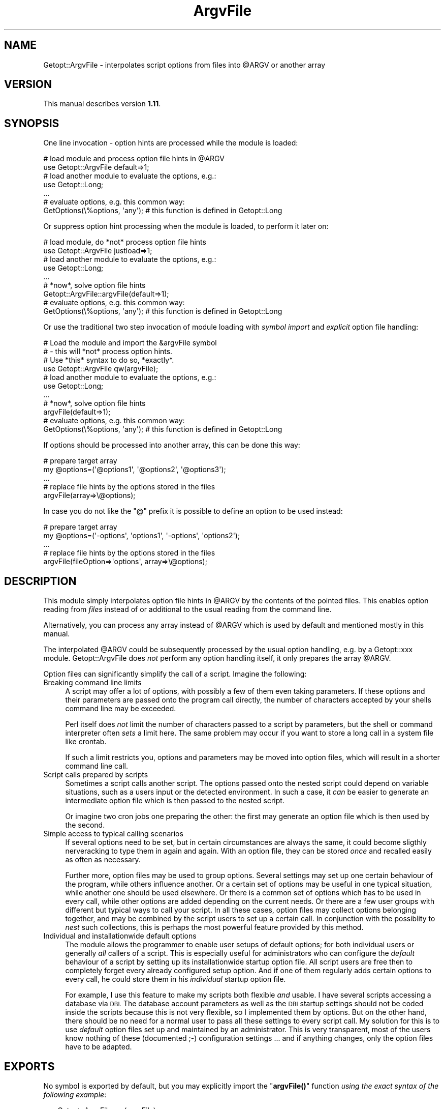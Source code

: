 .\" Automatically generated by Pod::Man 4.10 (Pod::Simple 3.35)
.\"
.\" Standard preamble:
.\" ========================================================================
.de Sp \" Vertical space (when we can't use .PP)
.if t .sp .5v
.if n .sp
..
.de Vb \" Begin verbatim text
.ft CW
.nf
.ne \\$1
..
.de Ve \" End verbatim text
.ft R
.fi
..
.\" Set up some character translations and predefined strings.  \*(-- will
.\" give an unbreakable dash, \*(PI will give pi, \*(L" will give a left
.\" double quote, and \*(R" will give a right double quote.  \*(C+ will
.\" give a nicer C++.  Capital omega is used to do unbreakable dashes and
.\" therefore won't be available.  \*(C` and \*(C' expand to `' in nroff,
.\" nothing in troff, for use with C<>.
.tr \(*W-
.ds C+ C\v'-.1v'\h'-1p'\s-2+\h'-1p'+\s0\v'.1v'\h'-1p'
.ie n \{\
.    ds -- \(*W-
.    ds PI pi
.    if (\n(.H=4u)&(1m=24u) .ds -- \(*W\h'-12u'\(*W\h'-12u'-\" diablo 10 pitch
.    if (\n(.H=4u)&(1m=20u) .ds -- \(*W\h'-12u'\(*W\h'-8u'-\"  diablo 12 pitch
.    ds L" ""
.    ds R" ""
.    ds C` ""
.    ds C' ""
'br\}
.el\{\
.    ds -- \|\(em\|
.    ds PI \(*p
.    ds L" ``
.    ds R" ''
.    ds C`
.    ds C'
'br\}
.\"
.\" Escape single quotes in literal strings from groff's Unicode transform.
.ie \n(.g .ds Aq \(aq
.el       .ds Aq '
.\"
.\" If the F register is >0, we'll generate index entries on stderr for
.\" titles (.TH), headers (.SH), subsections (.SS), items (.Ip), and index
.\" entries marked with X<> in POD.  Of course, you'll have to process the
.\" output yourself in some meaningful fashion.
.\"
.\" Avoid warning from groff about undefined register 'F'.
.de IX
..
.nr rF 0
.if \n(.g .if rF .nr rF 1
.if (\n(rF:(\n(.g==0)) \{\
.    if \nF \{\
.        de IX
.        tm Index:\\$1\t\\n%\t"\\$2"
..
.        if !\nF==2 \{\
.            nr % 0
.            nr F 2
.        \}
.    \}
.\}
.rr rF
.\" ========================================================================
.\"
.IX Title "ArgvFile 3"
.TH ArgvFile 3 "2007-04-21" "perl v5.28.2" "User Contributed Perl Documentation"
.\" For nroff, turn off justification.  Always turn off hyphenation; it makes
.\" way too many mistakes in technical documents.
.if n .ad l
.nh
.SH "NAME"
Getopt::ArgvFile \- interpolates script options from files into @ARGV or another array
.SH "VERSION"
.IX Header "VERSION"
This manual describes version \fB1.11\fR.
.SH "SYNOPSIS"
.IX Header "SYNOPSIS"
One line invocation \- option hints are processed while the module is loaded:
.PP
.Vb 2
\&  # load module and process option file hints in @ARGV
\&  use Getopt::ArgvFile default=>1;
\&   
\&  # load another module to evaluate the options, e.g.:
\&  use Getopt::Long;
\&  ...
\&
\&  # evaluate options, e.g. this common way:
\&  GetOptions(\e%options, \*(Aqany\*(Aq);    # this function is defined in Getopt::Long
.Ve
.PP
Or suppress option hint processing when the module is loaded, to
perform it later on:
.PP
.Vb 2
\&  # load module, do *not* process option file hints
\&  use Getopt::ArgvFile justload=>1;
\&   
\&  # load another module to evaluate the options, e.g.:
\&  use Getopt::Long;
\&  ...
\&
\&  # *now*, solve option file hints
\&  Getopt::ArgvFile::argvFile(default=>1);
\&
\&  # evaluate options, e.g. this common way:
\&  GetOptions(\e%options, \*(Aqany\*(Aq);    # this function is defined in Getopt::Long
.Ve
.PP
Or use the traditional two step invocation of module loading with
\&\fIsymbol import\fR and \fIexplicit\fR option file handling:
.PP
.Vb 4
\&  # Load the module and import the &argvFile symbol
\&  # \- this will *not* process option hints.
\&  # Use *this* syntax to do so, *exactly*.
\&  use Getopt::ArgvFile qw(argvFile);
\&
\&  # load another module to evaluate the options, e.g.:
\&  use Getopt::Long;
\&  ...
\&
\&  # *now*, solve option file hints
\&  argvFile(default=>1);
\&
\&  # evaluate options, e.g. this common way:
\&  GetOptions(\e%options, \*(Aqany\*(Aq);    # this function is defined in Getopt::Long
.Ve
.PP
If options should be processed into another array, this can be done this way:
.PP
.Vb 2
\&  # prepare target array
\&  my @options=(\*(Aq@options1\*(Aq, \*(Aq@options2\*(Aq, \*(Aq@options3\*(Aq);
\&
\&  ...
\&
\&  # replace file hints by the options stored in the files
\&  argvFile(array=>\e@options);
.Ve
.PP
In case you do not like the \*(L"@\*(R" prefix it is possible to define an option to
be used instead:
.PP
.Vb 2
\&  # prepare target array
\&  my @options=(\*(Aq\-options\*(Aq, \*(Aqoptions1\*(Aq, \*(Aq\-options\*(Aq, \*(Aqoptions2\*(Aq);
\&
\&  ...
\&
\&  # replace file hints by the options stored in the files
\&  argvFile(fileOption=>\*(Aqoptions\*(Aq, array=>\e@options);
.Ve
.SH "DESCRIPTION"
.IX Header "DESCRIPTION"
This module simply interpolates option file hints in \f(CW@ARGV\fR
by the contents of the pointed files. This enables option
reading from \fIfiles\fR instead of or additional to the usual
reading from the command line.
.PP
Alternatively, you can process any array instead of \f(CW@ARGV\fR
which is used by default and mentioned mostly in this manual.
.PP
The interpolated \f(CW@ARGV\fR could be subsequently processed by
the usual option handling, e.g. by a Getopt::xxx module.
Getopt::ArgvFile does \fInot\fR perform any option handling itself,
it only prepares the array \f(CW@ARGV\fR.
.PP
Option files can significantly simplify the call of a script.
Imagine the following:
.IP "Breaking command line limits" 4
.IX Item "Breaking command line limits"
A script may offer a lot of options, with possibly a few of them
even taking parameters. If these options and their parameters
are passed onto the program call directly, the number of characters
accepted by your shells command line may be exceeded.
.Sp
Perl itself does \fInot\fR limit the number of characters passed to a
script by parameters, but the shell or command interpreter often
\&\fIsets\fR a limit here. The same problem may occur if you want to
store a long call in a system file like crontab.
.Sp
If such a limit restricts you, options and parameters may be moved into
option files, which will result in a shorter command line call.
.IP "Script calls prepared by scripts" 4
.IX Item "Script calls prepared by scripts"
Sometimes a script calls another script. The options passed onto the
nested script could depend on variable situations, such as a users
input or the detected environment. In such a case, it \fIcan\fR be easier
to generate an intermediate option file which is then passed to
the nested script.
.Sp
Or imagine two cron jobs one preparing the other: the first may generate
an option file which is then used by the second.
.IP "Simple access to typical calling scenarios" 4
.IX Item "Simple access to typical calling scenarios"
If several options need to be set, but in certain circumstances
are always the same, it could become sligthly nerveracking to type
them in again and again. With an option file, they can be stored
\&\fIonce\fR and recalled easily as often as necessary.
.Sp
Further more, option files may be used to group options. Several
settings may set up one certain behaviour of the program, while others
influence another. Or a certain set of options may be useful in one
typical situation, while another one should be used elsewhere. Or there
is a common set of options which has to be used in every call,
while other options are added depending on the current needs. Or there
are a few user groups with different but typical ways to call your script.
In all these cases, option files may collect options belonging together,
and may be combined by the script users to set up a certain call.
In conjunction with the possiblity to \fInest\fR such collections, this is
perhaps the most powerful feature provided by this method.
.IP "Individual and installationwide default options" 4
.IX Item "Individual and installationwide default options"
The module allows the programmer to enable user setups of default options;
for both individual users or generally \fIall\fR callers of a script.
This is especially useful for administrators who can configure the
\&\fIdefault\fR behaviour of a script by setting up its installationwide
startup option file. All script users are free then to completely
forget every already configured setup option. And if one of them regularly
adds certain options to every call, he could store them in his \fIindividual\fR
startup option file.
.Sp
For example, I use this feature to make my scripts both flexible \fIand\fR
usable. I have several scripts accessing a database via \s-1DBI.\s0 The database
account parameters as well as the \s-1DBI\s0 startup settings should not be coded
inside the scripts because this is not very flexible, so I implemented
them by options. But on the other hand, there should be no need for a normal
user to pass all these settings to every script call. My solution for this
is to use \fIdefault\fR option files set up and maintained by an administrator.
This is very transparent, most of the users know nothing of these
(documented ;\-) configuration settings ... and if anything changes, only the
option files have to be adapted.
.SH "EXPORTS"
.IX Header "EXPORTS"
No symbol is exported by default, but you may explicitly import
the \*(L"\fBargvFile()\fR\*(R" function \fIusing the exact syntax of the following example\fR:
.PP
.Vb 1
\&  use Getopt::ArgvFile qw(argvFile);
.Ve
.PP
Please note that this interface is provided for backwards compatibility with
versions up to 1.06. By loading the module this way, the traditional import
mechanisms take affect and \fI\f(CI\*(C`argvFile()\*(C'\fI is not called implicitly\fR.
.PP
This means that while option file hints are usually processed implicitly when
\&\f(CW\*(C`Getopt::ArgvFile\*(C'\fR is loaded, the syntax
.PP
.Vb 1
\&  use Getopt::ArgvFile qw(argvFile);
.Ve
.PP
requires an \fIextra\fR call of \fI\f(BIargvFile()\fI\fR to process option files.
.SH "FUNCTIONS"
.IX Header "FUNCTIONS"
There is only one function, \fI\f(BIargvFile()\fI\fR, which does all the work of
option file hint processing.
.PP
Please note that with version 1.07 and above \f(CW\*(C`argvFile()\*(C'\fR is called
\&\fIimplicitly\fR when the module is loaded, except this is done in one of
the following ways:
.PP
.Vb 4
\&  # the traditional interface \- provided for
\&  # backwards compatibility \- this loads the
\&  # module and imports the &argvFile symbol
\&  use Getopt::ArgvFile qw(argvFile);
\&
\&  \-\-
\&
\&  # option file processing is explicitly suppressed
\&  use Getopt::ArgvFile justload=>1;
.Ve
.PP
Except for the traditional loading, the complete interface of \f(CW\*(C`argvFile()\*(C'\fR
is available via \f(CW\*(C`use\*(C'\fR, but in the typical \f(CW\*(C`use\*(C'\fR syntax without
parantheses.
.PP
.Vb 2
\&  # implicit call of argvFile(default=>1, home=>1)
\&  use Getopt::ArgvFile default=>1, home=>1;
.Ve
.PP
See \fI\s-1ONE LINE INVOCATION\s0\fR for further details.
.SS "\fBargvFile()\fP"
.IX Subsection "argvFile()"
Scans the command line parameters (stored in \f(CW@ARGV\fR or an alternatively
passed array) for option file hints (see \fIBasics\fR below), reads the
pointed files and makes their contents part of the source array
(@ARGV by default) replacing the hints.
.PP
Because the function was intentionally designed to work on \f(CW@ARGV\fR
and this is still the default behaviour, this manual mostly speaks about
\&\f(CW@ARGV\fR. Please note that it is possible to process \fIany\fR other array
as well.
.PP
\&\fBBasics\fR
.PP
An option file hint is simply the filename preceeded by (at least) one
\&\*(L"@\*(R" character:
.PP
.Vb 1
\&  > script \-optA argA \-optB @optionFile \-optC argC
.Ve
.PP
This will cause \fBargvFile()\fR to scan \*(L"optionFile\*(R" for options.
The element \*(L"@optionFile\*(R" will be removed from the \f(CW@ARGV\fR array and
will be replaced by the options found.
.PP
Note: you can choose another prefix by using the \*(L"prefix\*(R" parameter,
see below.
.PP
An option file which cannot be found is quietly skipped.
.PP
Well, what is \fIwithin\fR an option file? It is intended to
store \fIcommand line arguments\fR which should be passed to the called
script. They can be stored exactly as they would be written in
the command line, but may be spread to multiple lines. To make the
file more readable, space and comment lines (starting with a \*(L"#\*(R")
are allowed additionally. \s-1POD\s0 comments are supported as well.
For example, the call
.PP
.Vb 1
\&  > script \-optA argA \-optB \-optC cArg par1 par2
.Ve
.PP
could be transformed into
.PP
.Vb 1
\&  > script @scriptOptions par1 par2
.Ve
.PP
where the file \*(L"scriptOptions\*(R" may look like this:
.PP
.Vb 2
\&  # option a
\&  \-optA argA
.Ve
.PP
\&\f(CW\*(C`\*(C'\fR
.PP
.Vb 4
\&  =pod
\&  option b
\&  =cut
\&  \-optB
.Ve
.PP
\&\f(CW\*(C`\*(C'\fR
.PP
.Vb 2
\&  # option c
\&  \-optC cArg
.Ve
.PP
\&\fBNested option files\fR
.PP
Option files can be nested. Recursion is avoided globally, that means
that every file will be opened only \fIonce\fR (the first time \fBargvFile()\fR finds
a hint pointing to it). This is the simplest implementation, indeed, but
should be suitable. (Unfortunately, there are \fI\s-1LIMITS\s0\fR.)
.PP
By using this feature, you may combine groups of typical options into
a top level option file, e.g.:
.PP
.Vb 1
\&  File ab:
.Ve
.PP
\&\f(CW\*(C`\*(C'\fR
.PP
.Vb 4
\&  # option a
\&  \-optA argA
\&  # option b
\&  \-optB
.Ve
.PP
\&\f(CW\*(C`\*(C'\fR
.PP
.Vb 1
\&  File c:
.Ve
.PP
\&\f(CW\*(C`\*(C'\fR
.PP
.Vb 2
\&  # option c
\&  \-optC cArg
.Ve
.PP
\&\f(CW\*(C`\*(C'\fR
.PP
.Vb 1
\&  File abc:
.Ve
.PP
\&\f(CW\*(C`\*(C'\fR
.PP
.Vb 2
\&  # combine ab and c
\&  @ab @c
.Ve
.PP
If anyone provides these files, a user can use a very short call:
.PP
.Vb 1
\&  > script @abc
.Ve
.PP
and \fBargvFile()\fR will recursively move all the filed program parameters
into \f(CW@ARGV\fR.
.PP
\&\fBRelative pathes\fR
.PP
Pathes in option files might be relative, as in
.PP
.Vb 1
\&  \-file ../file @../../configs/nested
.Ve
.PP
If written with the (prepared) start directory in mind, that will work,
but it can fail when it was written relatively to the option file location
because by default those pathes will not be resolved when written from
an option file.
.PP
Use parameter \f(CW\*(C`resolveRelativePathes\*(C'\fR to switch to path resolution:
.PP
.Vb 1
\&   argvFile(resolveRelativePathes=>1);
.Ve
.PP
will cause \f(CW\*(C`argvFile()\*(C'\fR to expand those pathes, both in standard strings
and nested option files.
.PP
.Vb 2
\&   With resolveRelativePathes, both pathes
\&   will be resolved:
\&
\&   \-file ../file @../../configs/nested
.Ve
.PP
A path is resolved \fIrelative to the option file\fR it is found in.
.PP
\&\fBEnvironment variables\fR
.PP
Similar to relative pathes, environment variables are handled differently
depending if the option is specified at the commandline or from an option
file, due to bypassed shell processing. By default, \f(CW\*(C`argvFile()\*(C'\fR does
not resolve environment variables. But if required it can be commanded
to do so via parameter \f(CW\*(C`resolveEnvVars\*(C'\fR.
.PP
.Vb 1
\&  argvFile(resolveEnvVars=>1);
.Ve
.PP
\&\fBStartup support\fR
.PP
By setting several named parameters, you can enable automatic processing
of \fIstartup option files\fR. There are three of them:
.PP
The \fIdefault option file\fR is searched in the installation path
of the calling script, the \fIhome option file\fR is searched in the
users home (evaluated via environment variable \*(L"\s-1HOME\*(R"\s0), and the
\&\fIcurrent option script\fR is searched in the current directory.
.PP
By default, all startup option files are expected to be named like
the script, preceeded by a dot, but this can be adapted to individual
needs if preferred, see below.
.PP
.Vb 4
\& Examples:
\&  If a script located in "/path/script" is invoked in directory
\&  /the/current/dir by a user "user" whoms "HOME" variable points
\&  to "/homes/user", the following happens:
.Ve
.PP
\&\f(CW\*(C`\*(C'\fR
.PP
.Vb 12
\&  argvFile()                    # ignores all startup option files;
\&  argvFile(default=>1)          # searches and expands "/path/.script",
\&                                # if available (the "default" settings);
\&  argvFile(home=>1)             # searches and expands "/homes/user/.script",
\&                                # if available (the "home" settings);
\&  argvFile(current=>1)          # searches and expands "/the/current/dir/.script",
\&                                # if available (the "current" settings);
\&  argvFile(
\&           default => 1,
\&           home    => 1,
\&           current => 1
\&          )                     # tries to handle all startups.
.Ve
.PP
Any true value will activate the setting it is assigned to.
.PP
In case the \*(L".script\*(R" name rule does not meet your needs or does not fit
into a certain policy, the expected startup filenames can be set up by
an option \f(CW\*(C`startupFilename\*(C'\fR. The option value may be a scalar used as
the expected filename, or a reference to an array of accepted choices,
or a reference to code returning the name \- plainly or as a reference to
an array of names. Such callback code will be called \fIonce\fR and will
receive the name of the script.
.PP
.Vb 2
\&  # use ".config"
\&  argvFile(startupFilename => \*(Aq.config\*(Aq);
\&
\&  # use ".config" or "config"
\&  argvFile(startupFilename => [qw(.config config)]);
\&
\&  # emulate the default behaviour,
\&  # but use an extra dot postfix
\&  my $nameBuilder=sub {join(\*(Aq\*(Aq, \*(Aq.\*(Aq, basename($_[0]), \*(Aq.\*(Aq);};
\&  argvFile(startupFilename => $nameBuilder);
\&
\&  # use .(script)rc or .(script)/config
\&  my $nameBuilder=sub
\&                   {
\&                    my $sname=basename($_[0]);
\&                    [".${sname}rc", ".${sname}/config"];
\&                   };
\&  argvFile(startupFilename => $nameBuilder);
.Ve
.PP
Note that the list variants will use the first matching filename in each
possible startup-file path. For example if your array is \f(CW\*(C`[\*(Aq.scriptrc\*(Aq,
\&\*(Aq.script.config\*(Aq]\*(C'\fR and you have both a \f(CW\*(C`.scriptrc\*(C'\fR and a \f(CW\*(C`.script.config\*(C'\fR
file in (say) your current directory, only the \f(CW\*(C`.scriptrc\*(C'\fR file will be
used, as it is the first found.
.PP
The contents found in a startup file is placed \fIbefore\fR all explicitly
set command line arguments. This enables to overwrite a default setting
by an explicit option. If all startup files are read, \fIcurrent\fR startup
files can overwrite \fIhome\fR files which have preceedence over \fIdefault\fR
ones, so that the \fIdefault\fR startups are most common. In other words,
if the module would not support startup files, you could get the same
result with \*(L"script @/path/.script @/homes/user/.script @/the/current/dir/.script\*(R".
.PP
Note: There is one certain case when overwriting will \fInot\fR work completely
because duplicates are sorted out: if all three types of startup files are
used and the script is started in the installation directory,
the default file will be identical to the current file. The default file is
processed, but the current file is skipped as a duplicate later on and will
\&\fInot\fR overwrite settings made caused by the intermediately processed home file.
If started in another directory, it \fIwill\fR overwrite the home settings.
But the alternative seems to be even more confusing: the script would behave
differently if just started in its installation path. Because a user might
be more aware of configuration editing then of the current path, I choose
the current implementation, but this preceedence might become configurable
in a future version.
.PP
If there is no \fI\s-1HOME\s0\fR environment variable, the \fIhome\fR setting takes no effect
to avoid trouble accessing the root directory.
.PP
\&\fBCascades\fR
.PP
The function supports multi-level (or so called \fIcascaded\fR) option files.
If a filename in an option file hint starts with a \*(L"@\*(R" again, this complete
name is the resolution written back to \f(CW@ARGV\fR \- assuming there will be
another utility reading option files.
.PP
.Vb 8
\& Examples:
\&  @rfile          rfile will be opened, its contents is
\&                  made part of @ARGV.
\&  @@rfile         cascade: "@rfile" is written back to
\&                  @ARGV assuming that there is a subsequent
\&                  tool called by the script to which this
\&                  hint will be passed to solve it by an own
\&                  call of argvFile().
.Ve
.PP
The number of cascaded hints is unlimited.
.PP
\&\fBProcessing an alternative array\fR
.PP
Although the function was designed to process \f(CW@ARGV\fR, it is possible to
process another array as well if you prefer. To do this, simply pass
a \fIreference\fR to this array by parameter \fBarray\fR.
.PP
.Vb 3
\& Examples:
\&  argvFile()                    # processes @ARGV;
\&  argvFile(array=>\e@options);   # processes @options;
.Ve
.PP
\&\fBChoosing an alternative hint prefix\fR
.PP
By default, \*(L"@\*(R" is the prefix used to mark an option file. This can
be changed by using the optional parameter \fBprefix\fR:
.PP
.Vb 3
\& Examples:
\&  argvFile();                   # use "@";
\&  argvFile(prefix=>\*(Aq~\*(Aq);        # use "~";
.Ve
.PP
Note that the strings \*(L"#\*(R", \*(L"=\*(R", \*(L"\-\*(R" and \*(L"+\*(R" are reserved and \fIcannot\fR
be chosen here because they are used to start plain or \s-1POD\s0 comments or
are typically option prefixes.
.PP
\&\fBUsing an option instead of a hint prefix\fR
.PP
People not familiar with option files might be confused by file prefixes.
This can be avoided by offering an \fIoption\fR that can be used instead
of a prefix, using the optional parameter \fBfileOption\fR:
.PP
.Vb 6
\&  # install a file option
\&  # (all lines are equivalent)
\&  argvFile(fileOption=>\*(Aqoptions\*(Aq);
\&  argvFile(fileOption=>\*(Aq\-options\*(Aq);
\&  argvFile(fileOption=>\*(Aq+options\*(Aq);
\&  argvFile(fileOption=>\*(Aq\-\-options\*(Aq);
.Ve
.PP
The name of the option can be specified with or without the usual option
prefixes \f(CW\*(C`\-\*(C'\fR, \f(CW\*(C`\-\-\*(C'\fR and \f(CW\*(C`+\*(C'\fR.
.PP
Once an option is declared, it \fIcan\fR replace a prefix. (Prefixes remain
in action as well.)
.PP
.Vb 4
\&   # with \-options declared to be a file option,
\&   # these sequences are equivalent
\&   @file
\&   \-options file
\&
\&   # five equivalent cascades
\&   @@@@file
\&   \-options @@@file
\&   \-options \-options @@file
\&   \-options \-options \-options @file
\&   \-options \-options \-options \-options file
.Ve
.PP
Please note that prefixes are attached to the filename with no spaces
in between, while the option declared via \-fileOption is separated from
the filename by whitespace, as for normal options.
.SH "ONE LINE INVOCATION"
.IX Header "ONE LINE INVOCATION"
The traditional two line sequence
.PP
.Vb 2
\&  # load the module
\&  use Getopt::ArgvFile qw(argvFile);
\&
\&  ...
\&
\&  # solve option files
\&  argvFile(default=>1);
.Ve
.PP
can be reduced to one line \- just pass the parameters of \f(CW\*(C`argvFile()\*(C'\fR
to \f(CW\*(C`use()\*(C'\fR:
.PP
.Vb 2
\&  # load module and process option file hints in @ARGV
\&  use Getopt::ArgvFile default=>1;
.Ve
.PP
Please note that in this case option file hints are processed at compile
time. This means that if you want to process alternative arrays, these
arrays have to be prepared before, usually in a \f(CW\*(C`BEGIN\*(C'\fR block.
.PP
In versions 1.07 and above, implicit option file handling is the \fIdefault\fR
and only suppressed for the traditional
.PP
.Vb 1
\&  use Getopt::ArgvFile qw(argvFile);
.Ve
.PP
loading, for reasons of backwards compatibility. A simple loading like
.PP
.Vb 1
\&  use Getopt::ArgvFile;
.Ve
.PP
\&\fIwill\fR process option hints! If you want to suppress this, use the
\&\fB\f(CB\*(C`justload\*(C'\fB\fR switch:
.PP
.Vb 1
\&  use Getopt::ArgvFile justload=>1;
.Ve
.PP
See \fI\s-1FUNCTIONS\s0\fR for additional informations.
.SH "NOTES"
.IX Header "NOTES"
If a script calling \f(CW\*(C`argvFile()\*(C'\fR with the \f(CW\*(C`default\*(C'\fR switch is
invoked using a relative path, it is strongly recommended to
perform the call of \f(CW\*(C`argvFile()\*(C'\fR in the startup directory
because \f(CW\*(C`argvFile()\*(C'\fR then uses the \fIrelative\fR script path as
well.
.SH "LIMITS"
.IX Header "LIMITS"
If an option file does not exist, \fBargvFile()\fR simply ignores it.
No message will be displayed, no special return code will be set.
.SH "AUTHOR"
.IX Header "AUTHOR"
Jochen Stenzel <mailto:perl@jochen\-stenzel.de>
.SH "LICENSE"
.IX Header "LICENSE"
Copyright (c) 1993\-2007 Jochen Stenzel. All rights reserved.
.PP
This program is free software, you can redistribute it and/or modify it
under the terms of the Artistic License distributed with Perl version
5.003 or (at your option) any later version. Please refer to the
Artistic License that came with your Perl distribution for more
details.
